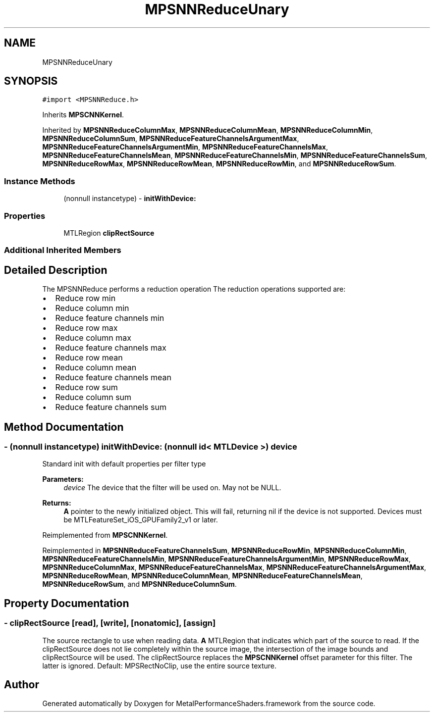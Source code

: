 .TH "MPSNNReduceUnary" 3 "Sat May 12 2018" "Version MetalPerformanceShaders-116" "MetalPerformanceShaders.framework" \" -*- nroff -*-
.ad l
.nh
.SH NAME
MPSNNReduceUnary
.SH SYNOPSIS
.br
.PP
.PP
\fC#import <MPSNNReduce\&.h>\fP
.PP
Inherits \fBMPSCNNKernel\fP\&.
.PP
Inherited by \fBMPSNNReduceColumnMax\fP, \fBMPSNNReduceColumnMean\fP, \fBMPSNNReduceColumnMin\fP, \fBMPSNNReduceColumnSum\fP, \fBMPSNNReduceFeatureChannelsArgumentMax\fP, \fBMPSNNReduceFeatureChannelsArgumentMin\fP, \fBMPSNNReduceFeatureChannelsMax\fP, \fBMPSNNReduceFeatureChannelsMean\fP, \fBMPSNNReduceFeatureChannelsMin\fP, \fBMPSNNReduceFeatureChannelsSum\fP, \fBMPSNNReduceRowMax\fP, \fBMPSNNReduceRowMean\fP, \fBMPSNNReduceRowMin\fP, and \fBMPSNNReduceRowSum\fP\&.
.SS "Instance Methods"

.in +1c
.ti -1c
.RI "(nonnull instancetype) \- \fBinitWithDevice:\fP"
.br
.in -1c
.SS "Properties"

.in +1c
.ti -1c
.RI "MTLRegion \fBclipRectSource\fP"
.br
.in -1c
.SS "Additional Inherited Members"
.SH "Detailed Description"
.PP 
The MPSNNReduce performs a reduction operation The reduction operations supported are:
.IP "\(bu" 2
Reduce row min
.IP "\(bu" 2
Reduce column min
.IP "\(bu" 2
Reduce feature channels min
.IP "\(bu" 2
Reduce row max
.IP "\(bu" 2
Reduce column max
.IP "\(bu" 2
Reduce feature channels max
.IP "\(bu" 2
Reduce row mean
.IP "\(bu" 2
Reduce column mean
.IP "\(bu" 2
Reduce feature channels mean
.IP "\(bu" 2
Reduce row sum
.IP "\(bu" 2
Reduce column sum
.IP "\(bu" 2
Reduce feature channels sum 
.PP

.SH "Method Documentation"
.PP 
.SS "\- (nonnull instancetype) initWithDevice: (nonnull id< MTLDevice >) device"
Standard init with default properties per filter type 
.PP
\fBParameters:\fP
.RS 4
\fIdevice\fP The device that the filter will be used on\&. May not be NULL\&. 
.RE
.PP
\fBReturns:\fP
.RS 4
\fBA\fP pointer to the newly initialized object\&. This will fail, returning nil if the device is not supported\&. Devices must be MTLFeatureSet_iOS_GPUFamily2_v1 or later\&. 
.RE
.PP

.PP
Reimplemented from \fBMPSCNNKernel\fP\&.
.PP
Reimplemented in \fBMPSNNReduceFeatureChannelsSum\fP, \fBMPSNNReduceRowMin\fP, \fBMPSNNReduceColumnMin\fP, \fBMPSNNReduceFeatureChannelsMin\fP, \fBMPSNNReduceFeatureChannelsArgumentMin\fP, \fBMPSNNReduceRowMax\fP, \fBMPSNNReduceColumnMax\fP, \fBMPSNNReduceFeatureChannelsMax\fP, \fBMPSNNReduceFeatureChannelsArgumentMax\fP, \fBMPSNNReduceRowMean\fP, \fBMPSNNReduceColumnMean\fP, \fBMPSNNReduceFeatureChannelsMean\fP, \fBMPSNNReduceRowSum\fP, and \fBMPSNNReduceColumnSum\fP\&.
.SH "Property Documentation"
.PP 
.SS "\- clipRectSource\fC [read]\fP, \fC [write]\fP, \fC [nonatomic]\fP, \fC [assign]\fP"
The source rectangle to use when reading data\&.  \fBA\fP MTLRegion that indicates which part of the source to read\&. If the clipRectSource does not lie completely within the source image, the intersection of the image bounds and clipRectSource will be used\&. The clipRectSource replaces the \fBMPSCNNKernel\fP offset parameter for this filter\&. The latter is ignored\&. Default: MPSRectNoClip, use the entire source texture\&. 

.SH "Author"
.PP 
Generated automatically by Doxygen for MetalPerformanceShaders\&.framework from the source code\&.
